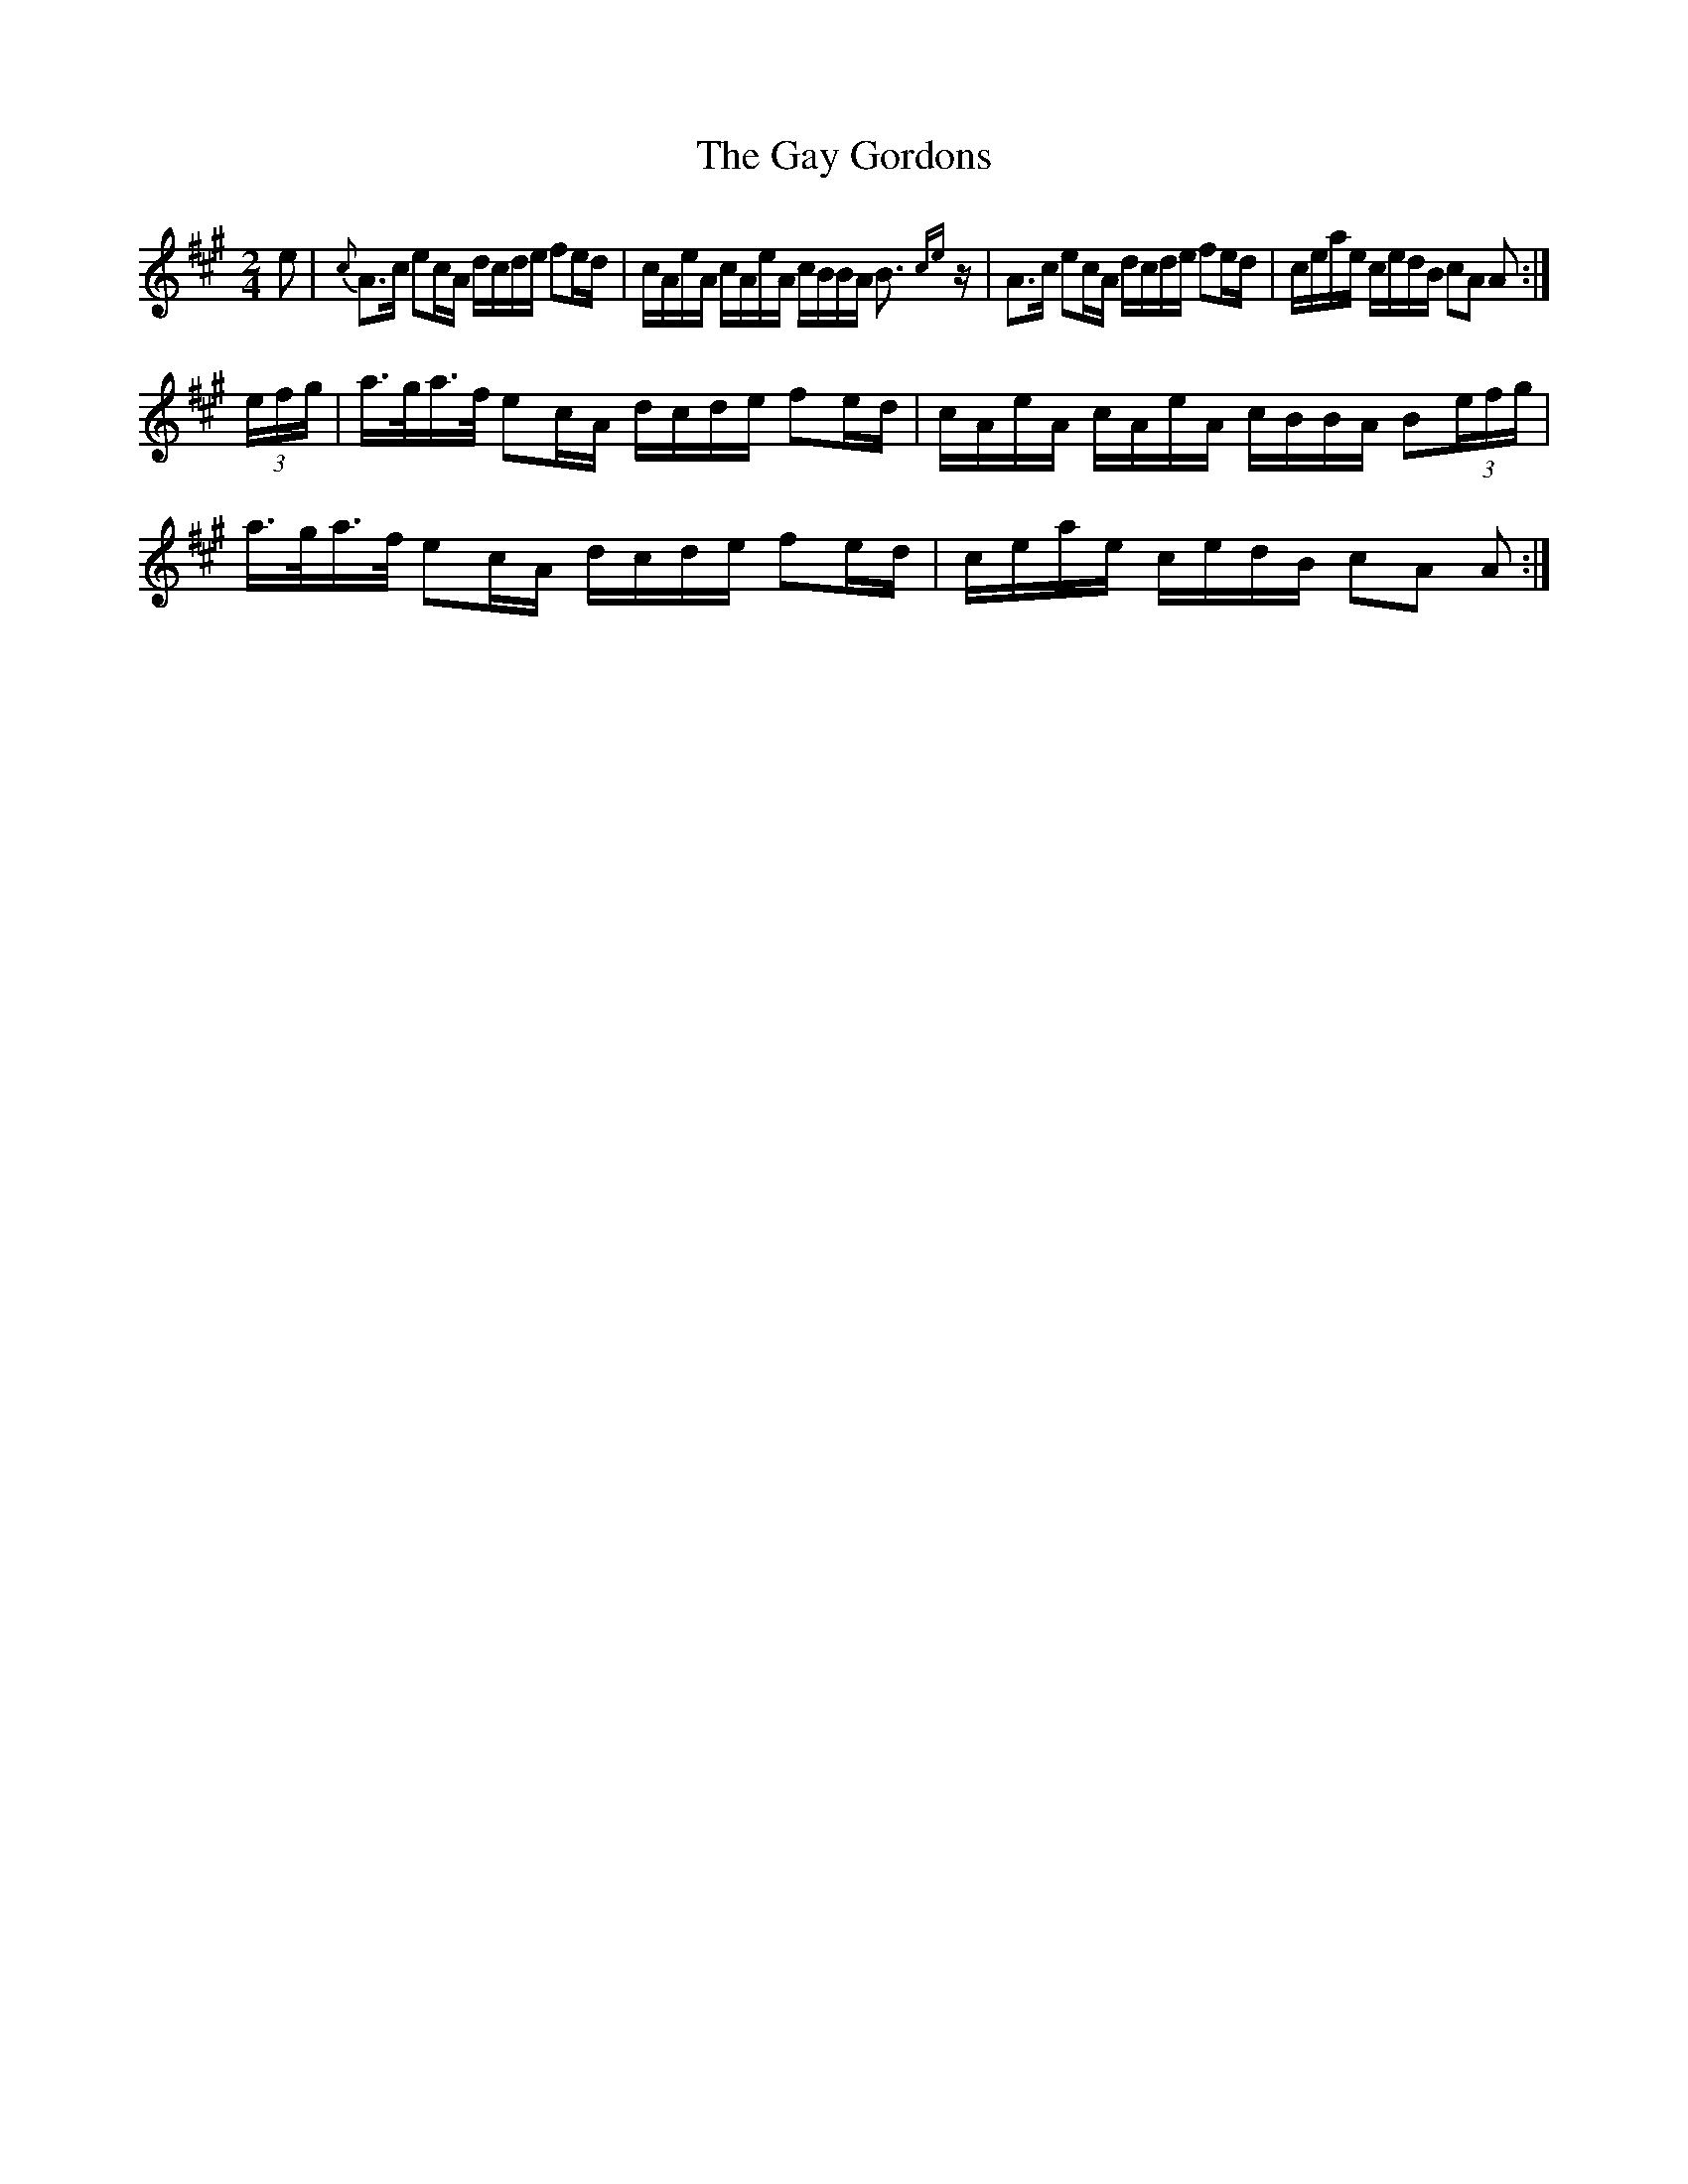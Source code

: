 X: 3
T: Gay Gordons, The
Z: nemethmik
S: https://thesession.org/tunes/4947#setting17344
R: polka
M: 2/4
L: 1/8
K: Amaj
e |{c}A>c ec/A/ d/c/d/e/ fe/d/|c/A/e/A/ c/A/e/A/ c/B/B/A/ B>{ce}z |A>c ec/A/ d/c/d/e/ fe/d/|c/e/a/e/ c/e/d/B/ cA A :|(3e/f/g/|a/>g/a/>f/ ec/A/ d/c/d/e/ fe/d/|c/A/e/A/ c/A/e/A/ c/B/B/A/ B(3e/f/g/ |a/>g/a/>f/ ec/A/ d/c/d/e/ fe/d/|c/e/a/e/ c/e/d/B/ cA A :|
